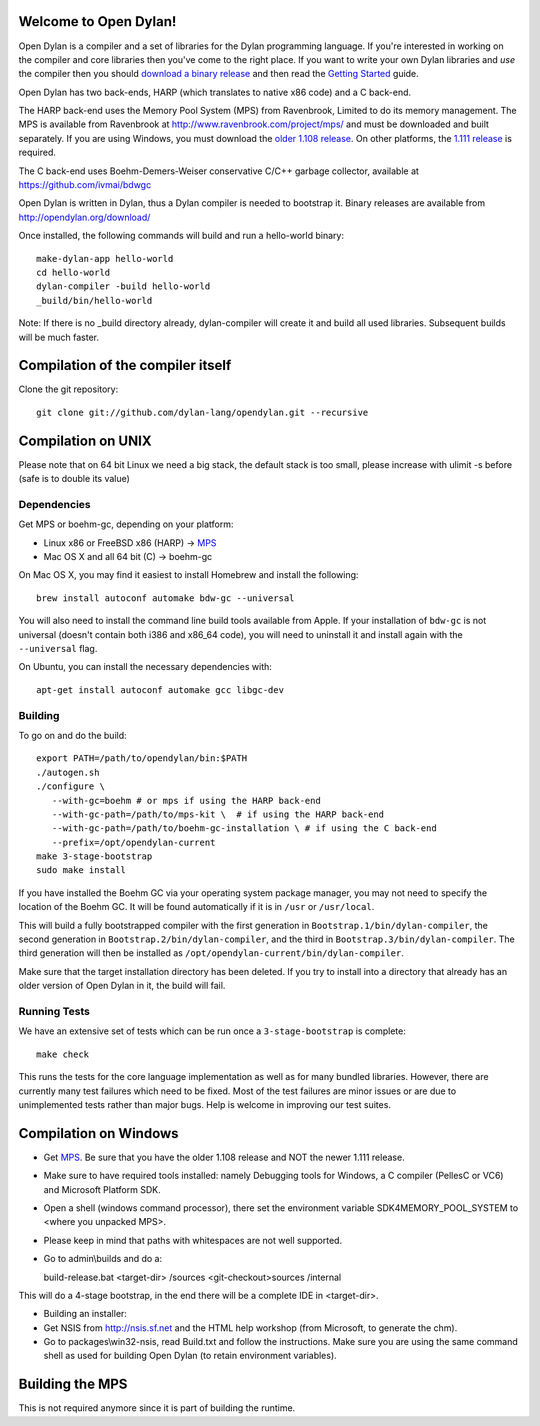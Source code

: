 Welcome to Open Dylan!
======================

Open Dylan is a compiler and a set of libraries for the Dylan
programming language.  If you're interested in working on the compiler
and core libraries then you've come to the right place.  If you want
to write your own Dylan libraries and *use* the compiler then you
should `download a binary release <http://opendylan.org/download/>`_
and then read the `Getting Started
<http://opendylan.org/documentation/getting-started/>`_ guide.

Open Dylan has two back-ends, HARP (which translates to native x86
code) and a C back-end.

The HARP back-end uses the Memory Pool System (MPS) from Ravenbrook,
Limited to do its memory management.  The MPS is available from
Ravenbrook at http://www.ravenbrook.com/project/mps/ and must be
downloaded and built separately. If you are using Windows, you
must download the `older 1.108 release
<http://www.ravenbrook.com/project/mps/release/1.108.0/>`_. On
other platforms, the `1.111 release
<http://www.ravenbrook.com/project/mps/release/1.111.0/>`_ is
required.

The C back-end uses Boehm-Demers-Weiser conservative C/C++ garbage
collector, available at https://github.com/ivmai/bdwgc

Open Dylan is written in Dylan, thus a Dylan compiler is needed to
bootstrap it. Binary releases are available from
http://opendylan.org/download/

Once installed, the following commands will build and run a
hello-world binary::

  make-dylan-app hello-world
  cd hello-world
  dylan-compiler -build hello-world
  _build/bin/hello-world

Note: If there is no _build directory already, dylan-compiler will
create it and build all used libraries.  Subsequent builds will be
much faster.


Compilation of the compiler itself
==================================

Clone the git repository::

  git clone git://github.com/dylan-lang/opendylan.git --recursive


Compilation on UNIX
===================

Please note that on 64 bit Linux we need a big stack, the default
stack is too small, please increase with ulimit -s before (safe is
to double its value)

Dependencies
------------

Get MPS or boehm-gc, depending on your platform:

* Linux x86 or FreeBSD x86 (HARP) -> `MPS <http://www.ravenbrook.com/project/mps/release/1.111.0/>`_
* Mac OS X and all 64 bit (C) -> boehm-gc

On Mac OS X, you may find it easiest to install Homebrew and install
the following::

    brew install autoconf automake bdw-gc --universal

You will also need to install the command line build tools available from
Apple. If your installation of ``bdw-gc`` is not universal (doesn't contain
both i386 and x86_64 code), you will need to uninstall it and install again
with the ``--universal`` flag.

On Ubuntu, you can install the necessary dependencies with::

    apt-get install autoconf automake gcc libgc-dev

Building
--------

To go on and do the build::

  export PATH=/path/to/opendylan/bin:$PATH
  ./autogen.sh
  ./configure \
     --with-gc=boehm # or mps if using the HARP back-end
     --with-gc-path=/path/to/mps-kit \  # if using the HARP back-end
     --with-gc-path=/path/to/boehm-gc-installation \ # if using the C back-end
     --prefix=/opt/opendylan-current
  make 3-stage-bootstrap
  sudo make install

If you have installed the Boehm GC via your operating system package
manager, you may not need to specify the location of the Boehm GC. It will
be found automatically if it is in ``/usr`` or ``/usr/local``.

This will build a fully bootstrapped compiler with the first generation
in ``Bootstrap.1/bin/dylan-compiler``, the second generation in
``Bootstrap.2/bin/dylan-compiler``, and the third in
``Bootstrap.3/bin/dylan-compiler``. The third generation will then be
installed as ``/opt/opendylan-current/bin/dylan-compiler``.

Make sure that the target installation directory has been deleted. If you try
to install into a directory that already has an older version of Open Dylan in
it, the build will fail.

Running Tests
-------------

We have an extensive set of tests which can be run once a ``3-stage-bootstrap``
is complete::

  make check

This runs the tests for the core language implementation as well as for many
bundled libraries.  However, there are currently many test failures which
need to be fixed. Most of the test failures are minor issues or are due to
unimplemented tests rather than major bugs. Help is welcome in improving
our test suites.

Compilation on Windows
=======================

* Get `MPS <http://www.ravenbrook.com/project/mps/release/1.108.0/>`_. Be
  sure that you have the older 1.108 release and NOT the newer 1.111
  release.

* Make sure to have required tools installed: namely Debugging tools for
  Windows, a C compiler (PellesC or VC6) and Microsoft Platform SDK.

* Open a shell (windows command processor), there set the environment
  variable SDK4MEMORY_POOL_SYSTEM to <where you unpacked MPS>.

* Please keep in mind that paths with whitespaces are not well supported.

* Go to admin\\builds and do a::

  build-release.bat <target-dir> /sources <git-checkout>\sources /internal

This will do a 4-stage bootstrap, in the end there will be a
complete IDE in <target-dir>.

* Building an installer:

* Get NSIS from http://nsis.sf.net and the HTML help workshop (from
  Microsoft, to generate the chm).

* Go to packages\\win32-nsis, read Build.txt and follow the
  instructions. Make sure you are using the same command shell as used
  for building Open Dylan (to retain environment variables).


Building the MPS
================

This is not required anymore since it is part of building the runtime.

